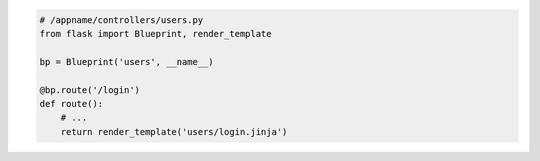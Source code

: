 .. code-block:: python

    # /appname/controllers/users.py
    from flask import Blueprint, render_template

    bp = Blueprint('users', __name__)

    @bp.route('/login')
    def route():
        # ...
        return render_template('users/login.jinja')